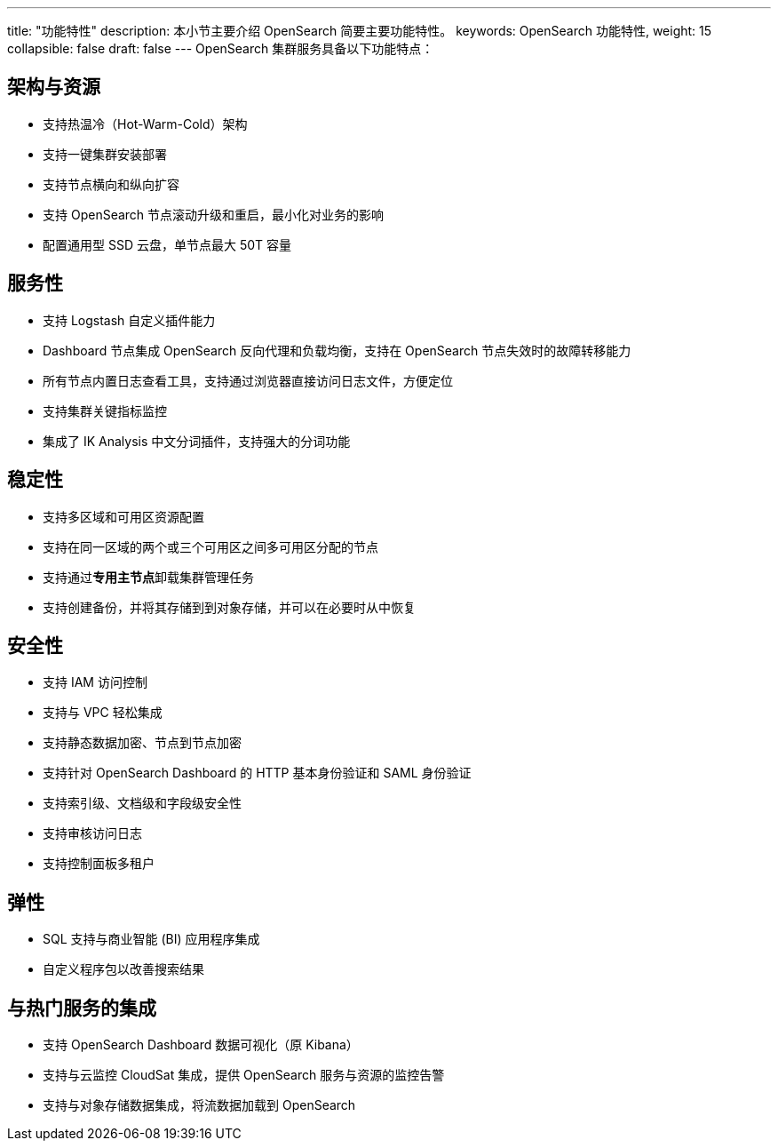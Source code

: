 ---
title: "功能特性"
description: 本小节主要介绍 OpenSearch 简要主要功能特性。 
keywords: OpenSearch 功能特性, 
weight: 15
collapsible: false
draft: false
---
OpenSearch 集群服务具备以下功能特点：

== 架构与资源

* 支持热温冷（Hot-Warm-Cold）架构
* 支持一键集群安装部署
* 支持节点横向和纵向扩容
* 支持 OpenSearch 节点滚动升级和重启，最小化对业务的影响
* 配置通用型 SSD 云盘，单节点最大 50T 容量

== 服务性

* 支持 Logstash 自定义插件能力
* Dashboard 节点集成 OpenSearch 反向代理和负载均衡，支持在 OpenSearch 节点失效时的故障转移能力
* 所有节点内置日志查看工具，支持通过浏览器直接访问日志文件，方便定位
* 支持集群关键指标监控
* 集成了 IK Analysis 中文分词插件，支持强大的分词功能

== 稳定性

* 支持多区域和可用区资源配置
* 支持在同一区域的两个或三个可用区之间多可用区分配的节点
* 支持通过**专用主节点**卸载集群管理任务
* 支持创建备份，并将其存储到到对象存储，并可以在必要时从中恢复

== 安全性

* 支持 IAM 访问控制
* 支持与 VPC 轻松集成
* 支持静态数据加密、节点到节点加密
* 支持针对 OpenSearch Dashboard 的 HTTP 基本身份验证和 SAML 身份验证
* 支持索引级、文档级和字段级安全性
* 支持审核访问日志
* 支持控制面板多租户

== 弹性

* SQL 支持与商业智能 (BI) 应用程序集成
* 自定义程序包以改善搜索结果

== 与热门服务的集成

* 支持 OpenSearch Dashboard 数据可视化（原 Kibana）
* 支持与云监控 CloudSat 集成，提供 OpenSearch 服务与资源的监控告警
* 支持与对象存储数据集成，将流数据加载到 OpenSearch
